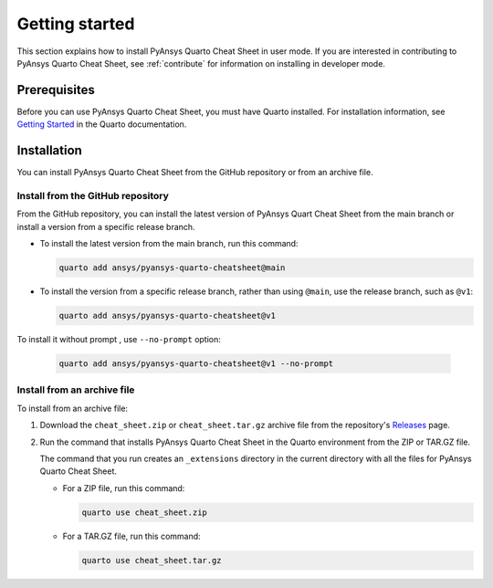 Getting started
===============

This section explains how to install PyAnsys Quarto Cheat Sheet in user mode. If you are
interested in contributing to PyAnsys Quarto Cheat Sheet, see :ref:`contribute` for information
on installing in developer mode.

Prerequisites
-------------

Before you can use PyAnsys Quarto Cheat Sheet, you must have Quarto installed. For installation
information, see `Getting Started <https://quarto.org/docs/getting-started/installation.html>`_ in
the Quarto documentation.

Installation
------------

You can install PyAnsys Quarto Cheat Sheet from the GitHub repository or from an
archive file.

Install from the GitHub repository
~~~~~~~~~~~~~~~~~~~~~~~~~~~~~~~~~~

From the GitHub repository, you can install the latest version of PyAnsys Quart Cheat Sheet
from the main branch or install a version from a specific release branch.

- To install the latest version from the main branch, run this command:

  .. code-block:: bash

   quarto add ansys/pyansys-quarto-cheatsheet@main


- To install the version from a specific release branch, rather than using ``@main``, use
  the release branch, such as ``@v1``:


  .. code-block:: bash

   quarto add ansys/pyansys-quarto-cheatsheet@v1

To install it without prompt , use ``--no-prompt`` option:

  .. code-block:: bash

   quarto add ansys/pyansys-quarto-cheatsheet@v1 --no-prompt


Install from an archive file
~~~~~~~~~~~~~~~~~~~~~~~~~~~~

To install from an archive file:

#. Download the ``cheat_sheet.zip`` or ``cheat_sheet.tar.gz`` archive file from the
   repository's `Releases <https://github.com/ansys/pyansys-quarto-cheatsheet/releases>`_
   page.

#. Run the command that installs PyAnsys Quarto Cheat Sheet in the Quarto environment from
   the ZIP or TAR.GZ file.

   The command that you run creates an ``_extensions`` directory in the current directory
   with all the files for PyAnsys Quarto Cheat Sheet.

   - For a ZIP file, run this command:

     .. code-block:: bash

        quarto use cheat_sheet.zip


   - For a TAR.GZ file, run this command:

     .. code-block:: bash

         quarto use cheat_sheet.tar.gz
